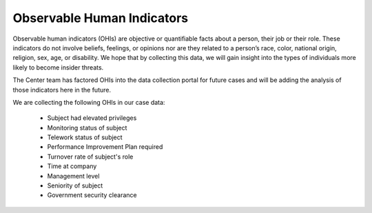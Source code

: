 Observable Human Indicators
===========================

Observable human indicators (OHIs) are objective or quantifiable facts about a person,
their job or their role. These indicators do not involve beliefs, feelings, or opinions
nor are they related to a person’s race, color, national origin, religion, sex, age, or
disability. We hope that by collecting this data, we will gain insight into the types of
individuals more likely to become insider threats.

The Center team has factored OHIs into the data collection portal for future cases and
will be adding the analysis of those indicators here in the future.

We are collecting the following OHIs in our case data:

    * Subject had elevated privileges
    * Monitoring status of subject
    * Telework status of subject
    * Performance Improvement Plan required
    * Turnover rate of subject's role
    * Time at company
    * Management level
    * Seniority of subject
    * Government security clearance
